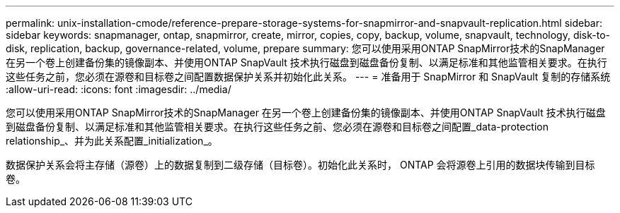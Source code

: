 ---
permalink: unix-installation-cmode/reference-prepare-storage-systems-for-snapmirror-and-snapvault-replication.html 
sidebar: sidebar 
keywords: snapmanager, ontap, snapmirror, create, mirror, copies, copy, backup, volume, snapvault, technology, disk-to-disk, replication, backup, governance-related, volume, prepare 
summary: 您可以使用采用ONTAP SnapMirror技术的SnapManager 在另一个卷上创建备份集的镜像副本、并使用ONTAP SnapVault 技术执行磁盘到磁盘备份复制、以满足标准和其他监管相关要求。在执行这些任务之前，您必须在源卷和目标卷之间配置数据保护关系并初始化此关系。 
---
= 准备用于 SnapMirror 和 SnapVault 复制的存储系统
:allow-uri-read: 
:icons: font
:imagesdir: ../media/


[role="lead"]
您可以使用采用ONTAP SnapMirror技术的SnapManager 在另一个卷上创建备份集的镜像副本、并使用ONTAP SnapVault 技术执行磁盘到磁盘备份复制、以满足标准和其他监管相关要求。在执行这些任务之前、您必须在源卷和目标卷之间配置_data-protection relationship_、并为此关系配置_initialization_。

数据保护关系会将主存储（源卷）上的数据复制到二级存储（目标卷）。初始化此关系时， ONTAP 会将源卷上引用的数据块传输到目标卷。
